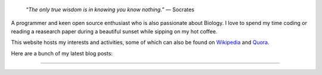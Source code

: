 .. title: Introduction
.. slug: index
.. tags: programming, biology, computer science
.. link:
.. description: Code, Biology and bits of my life...
.. type: text

.. epigraph::
    “*The only true wisdom is in knowing you know nothing.*”
    ― Socrates

A programmer and keen open source enthusiast who is also passionate about
Biology. I love to spend my time coding or reading a reasearch paper during a
beautiful sunset while sipping on my hot coffee.

This website hosts my interests and activities, some of which can also be found
on `Wikipedia`_ and `Quora`_.


Here are a bunch of my latest blog posts:

.. post-list::
    :stop: 6

-----------------------

.. _Wikipedia :  https://en.wikipedia.org/wiki/User:Vivek_Rai
.. _Quora :  https://www.quora.com/Vivek-Rai-5
